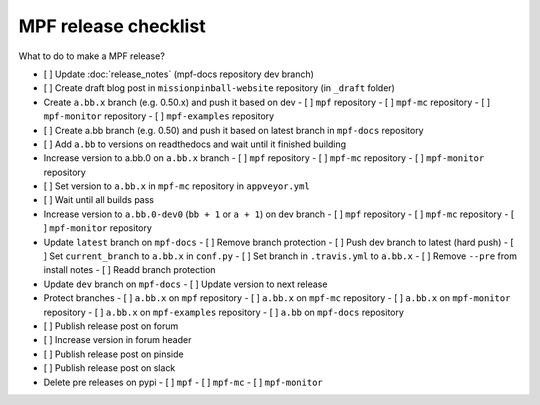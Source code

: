 MPF release checklist
=====================

What to do to make a MPF release?

- [ ] Update :doc:`release_notes` (mpf-docs repository dev branch)
- [ ] Create draft blog post in ``missionpinball-website`` repository (in ``_draft`` folder)
- Create ``a.bb.x`` branch (e.g. 0.50.x) and push it based on dev
  - [ ] ``mpf`` repository
  - [ ] ``mpf-mc`` repository
  - [ ] ``mpf-monitor`` repository
  - [ ] ``mpf-examples`` repository
- [ ] Create a.bb branch (e.g. 0.50) and push it based on latest branch in ``mpf-docs`` repository
- [ ] Add ``a.bb`` to versions on readthedocs and wait until it finished building
- Increase version to a.bb.0 on ``a.bb.x`` branch
  - [ ] ``mpf`` repository
  - [ ] ``mpf-mc`` repository
  - [ ] ``mpf-monitor`` repository
- [ ] Set version to ``a.bb.x`` in ``mpf-mc`` repository in ``appveyor.yml``
- [ ] Wait until all builds pass
- Increase version to ``a.bb.0-dev0`` (``bb + 1`` or ``a + 1``) on dev branch
  - [ ] ``mpf`` repository
  - [ ] ``mpf-mc`` repository
  - [ ] ``mpf-monitor`` repository
- Update ``latest`` branch on ``mpf-docs``
  - [ ] Remove branch protection
  - [ ] Push dev branch to latest (hard push)
  - [ ] Set ``current_branch`` to ``a.bb.x`` in ``conf.py``
  - [ ] Set branch in ``.travis.yml`` to ``a.bb.x``
  - [ ] Remove ``--pre`` from install notes
  - [ ] Readd branch protection
- Update ``dev`` branch on ``mpf-docs``
  - [ ] Update version to next release
- Protect branches
  - [ ] ``a.bb.x`` on ``mpf`` repository
  - [ ] ``a.bb.x`` on ``mpf-mc`` repository
  - [ ] ``a.bb.x`` on ``mpf-monitor`` repository
  - [ ] ``a.bb.x`` on ``mpf-examples`` repository
  - [ ] ``a.bb`` on ``mpf-docs`` repository
- [ ] Publish release post on forum
- [ ] Increase version in forum header
- [ ] Publish release post on pinside
- [ ] Publish release post on slack
- Delete pre releases on pypi
  - [ ] ``mpf``
  - [ ] ``mpf-mc``
  - [ ] ``mpf-monitor``
